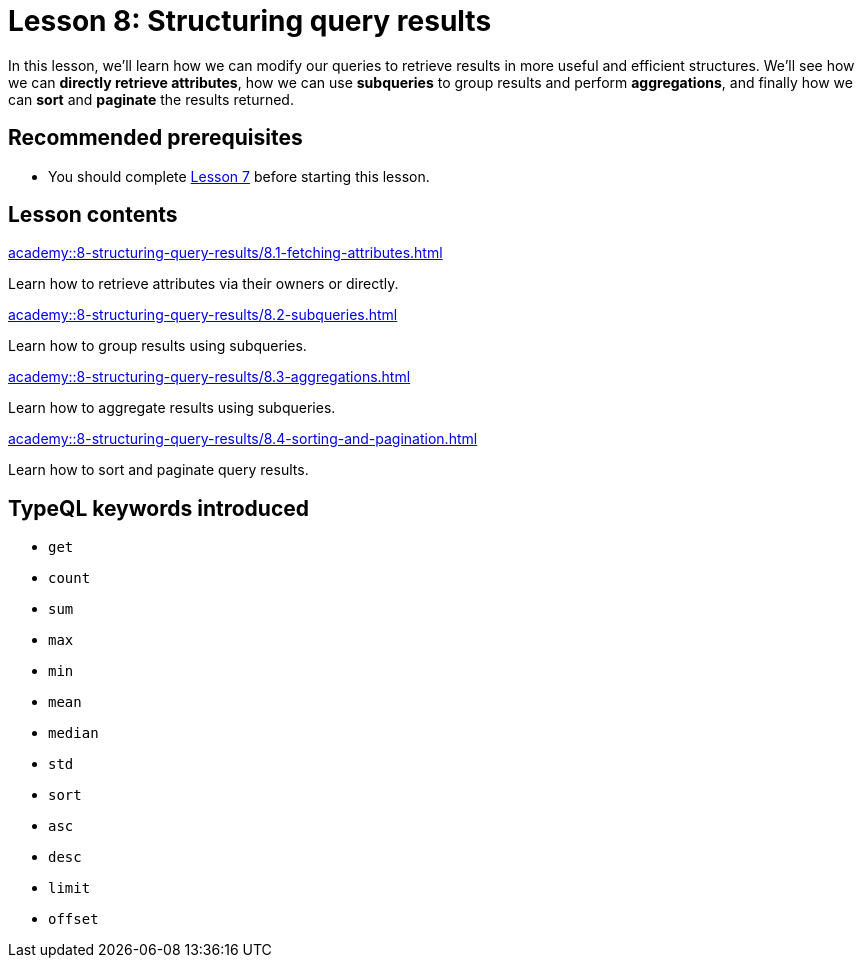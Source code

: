 = Lesson 8: Structuring query results
:page-aliases: academy::8-structuring-query-results/overview.adoc
:page-preamble-card: 1

In this lesson, we'll learn how we can modify our queries to retrieve results in more useful and efficient structures. We'll see how we can *directly retrieve attributes*, how we can use *subqueries* to group results and perform *aggregations*, and finally how we can *sort* and *paginate* the results returned.

== Recommended prerequisites

* You should complete xref:academy::7-understanding-query-patterns/index.adoc[Lesson 7] before starting this lesson.

== Lesson contents

[cols-2]
--
.xref:academy::8-structuring-query-results/8.1-fetching-attributes.adoc[]
[.clickable]
****
Learn how to retrieve attributes via their owners or directly.
****

.xref:academy::8-structuring-query-results/8.2-subqueries.adoc[]
[.clickable]
****
Learn how to group results using subqueries.
****

.xref:academy::8-structuring-query-results/8.3-aggregations.adoc[]
[.clickable]
****
Learn how to aggregate results using subqueries.
****

.xref:academy::8-structuring-query-results/8.4-sorting-and-pagination.adoc[]
[.clickable]
****
Learn how to sort and paginate query results.
****
--

== TypeQL keywords introduced

* `get`
* `count`
* `sum`
* `max`
* `min`
* `mean`
* `median`
* `std`
* `sort`
* `asc`
* `desc`
* `limit`
* `offset`
